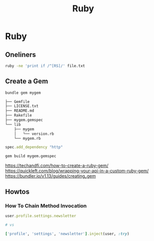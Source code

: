 #+TITLE: Ruby
#+ABSTRACT: Ruby is an interpreted, high-level programming language.


* Ruby

** Oneliners

#+BEGIN_SRC sh
ruby -ne 'print if /^[RS]/' file.txt
#+END_SRC

** Create a Gem

#+BEGIN_SRC sh
bundle gem mygem

├── Gemfile
├── LICENSE.txt
├── README.md
├── Rakefile
├── mygem.gemspec
└── lib
    ├── mygem
    │   └── version.rb
    └── mygem.rb
#+END_SRC

#+BEGIN_SRC ruby
spec.add_dependency "http"
#+END_SRC

#+BEGIN_SRC sh
gem build mygem.gemspec
#+END_SRC

https://techandfi.com/how-to-create-a-ruby-gem/
https://quickleft.com/blog/wrapping-your-api-in-a-custom-ruby-gem/
https://bundler.io/v1.13/guides/creating_gem
** Howtos
*** How To Chain Method Invocation

#+BEGIN_SRC ruby
user.profile.settings.newsletter

# vs

['profile', 'settings', 'newsletter'].inject(user, :try)
#+END_SRC
